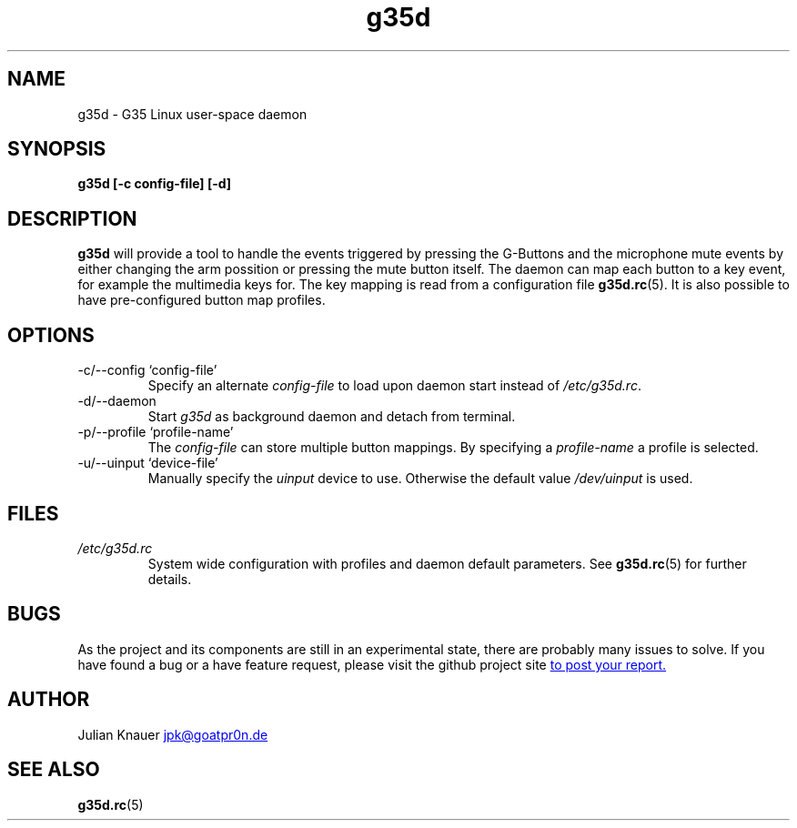 .\" Process this file with
.\" groff -man -Tascii g35d.1
.TH g35d 1 "MARCH 2012" Linux "Logitech G35 Headset - Linux user-space daemon"
.SH NAME
g35d \- G35 Linux user-space daemon
.SH SYNOPSIS
.B g35d [-c config-file] [-d]
.SH DESCRIPTION
.B g35d
will provide a tool to handle the events triggered by pressing the G-Buttons
and the microphone mute events by either changing the arm possition or pressing
the mute button itself. The daemon can map each button to a key event, for
example the multimedia keys for. The key mapping is read from a configuration
file
.BR g35d.rc (5).
It is also possible to have pre-configured button map
profiles.
.SH OPTIONS
.IP "-c/--config `config-file'"
Specify an alternate
.I config-file
to load upon daemon start instead of
.IR /etc/g35d.rc .
.IP -d/--daemon
Start
.IR g35d
as background daemon and detach from terminal.
.IP "-p/--profile `profile-name'"
The
.I config-file
can store multiple button mappings. By specifying a
.I profile-name
a profile is selected.
.IP "-u/--uinput `device-file'"
Manually specify the
.I uinput
device to use. Otherwise the default value
.IR /dev/uinput
is used.
.SH FILES
.I /etc/g35d.rc
.RS
System wide configuration with profiles and daemon default parameters. See
.BR g35d.rc (5)
for further details.
.RE
.SH BUGS
As the project and its components are still in an experimental state, there are
probably many issues to solve. If you have found a bug or a have feature
request, please visit the github project site
.UR https://\:github.com/\:jaypikay/\:g35d/\:issues
to post your report.
.UE
.SH AUTHOR
Julian Knauer
.MT jpk@goatpr0n.de
.ME
.SH "SEE ALSO"
.BR g35d.rc (5)
